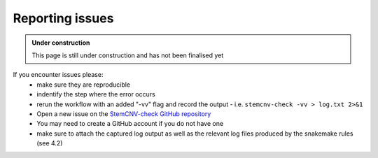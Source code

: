 .. _issues-support:

Reporting issues
^^^^^^^^^^^^^^^^

.. admonition:: Under construction

    This page is still under construction and has not been finalised yet
    

If you encounter issues please:
 - make sure they are reproducible
 - indentify the step where the error occurs
 - rerun the workflow with an added "-vv" flag and record the output
   - i.e. ``stemcnv-check -vv > log.txt 2>&1``
 - Open a new issue on the `StemCNV-check GitHub repository <https://github.com/bihealth/StemCNV-check/>`_

 - You may need to create a GitHub account if you do not have one
 - make sure to attach the captured log output as well as the relevant log files produced by the snakemake rules (see 4.2)

